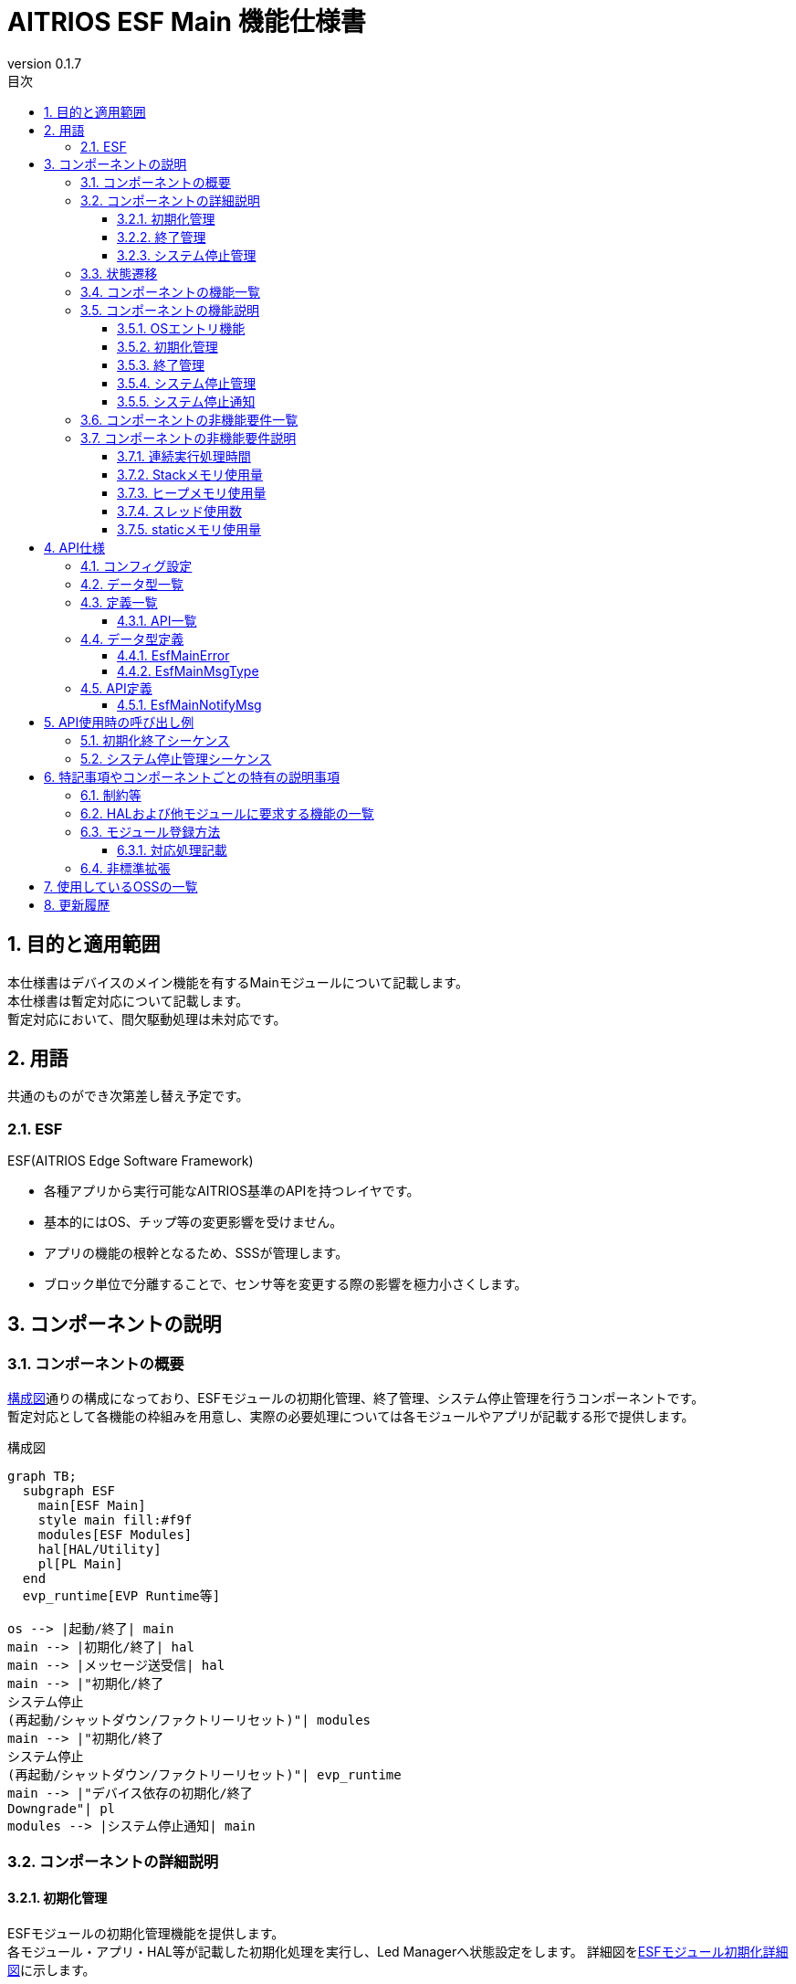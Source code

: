 = AITRIOS ESF Main 機能仕様書
:sectnums:
:sectnumlevels: 3
:chapter-label:
:revnumber: 0.1.7
:toc:
:toc-title: 目次
:toclevels: 3
:lang: ja
:xrefstyle: short
:figure-caption: Figure
:table-caption: Table
:section-refsig:
:experimental:
ifdef::env-github[:mermaid_block: source,mermaid,subs="attributes"]
ifndef::env-github[:mermaid_block: mermaid,subs="attributes"]
ifdef::env-github,env-vscode[:mermaid_break: break]
ifndef::env-github,env-vscode[:mermaid_break: opt]
ifdef::env-github,env-vscode[:mermaid_critical: critical]
ifndef::env-github,env-vscode[:mermaid_critical: opt]
ifdef::env-github[:mermaid_br: pass:p[&lt;br&gt;]]
ifndef::env-github[:mermaid_br: pass:p[<br>]]

== 目的と適用範囲

本仕様書はデバイスのメイン機能を有するMainモジュールについて記載します。 +
本仕様書は暫定対応について記載します。 +
暫定対応において、間欠駆動処理は未対応です。

<<<

== 用語 
共通のものができ次第差し替え予定です。 +

=== ESF
ESF(AITRIOS Edge Software Framework) +

* 各種アプリから実行可能なAITRIOS基準のAPIを持つレイヤです。
* 基本的にはOS、チップ等の変更影響を受けません。
* アプリの機能の根幹となるため、SSSが管理します。
* ブロック単位で分離することで、センサ等を変更する際の影響を極力小さくします。

<<<

== コンポーネントの説明
=== コンポーネントの概要

<<#_FigureOverview>>通りの構成になっており、ESFモジュールの初期化管理、終了管理、システム停止管理を行うコンポーネントです。 +
暫定対応として各機能の枠組みを用意し、実際の必要処理については各モジュールやアプリが記載する形で提供します。

[#_FigureOverview]
.構成図
[{mermaid_block}]
....
graph TB;
  subgraph ESF
    main[ESF Main]
    style main fill:#f9f
    modules[ESF Modules]
    hal[HAL/Utility]
    pl[PL Main]
  end
  evp_runtime[EVP Runtime等]

os --> |起動/終了| main
main --> |初期化/終了| hal
main --> |メッセージ送受信| hal
main --> |"初期化/終了{mermaid_br}システム停止{mermaid_br}(再起動/シャットダウン/ファクトリーリセット)"| modules
main --> |"初期化/終了{mermaid_br}システム停止{mermaid_br}(再起動/シャットダウン/ファクトリーリセット)"| evp_runtime
main --> |"デバイス依存の初期化/終了{mermaid_br}Downgrade"| pl
modules --> |システム停止通知| main
....

<<<

=== コンポーネントの詳細説明
==== 初期化管理
ESFモジュールの初期化管理機能を提供します。 +
各モジュール・アプリ・HAL等が記載した初期化処理を実行し、Led Managerへ状態設定をします。
詳細図を<<#_FigureDetailBoot>>に示します。
[#_FigureDetailBoot]
.ESFモジュール初期化詳細図
[{mermaid_block}]
....
graph TB;
  os[OS]
  subgraph ESF
    hal[HAL/Utility]
    style main fill:#f9f
    subgraph main
      event[システム停止管理]
      msg[システム停止通知]
      main_entry[メイン]
      boot[初期化管理]
      finish[終了管理]
    end
    modules[Modules]
    pl[PL Main]
  end
  evp_runtime[EVP Runtime等]

os --> |起動| main_entry
main_entry --> |初期化処理| boot
boot --> |初期化処理| hal
boot --> |"初期化処理 (ユーザ記載)"| hal
boot --> |"初期化処理 (ユーザ記載){mermaid_br}状態設定(LedManager)"| modules
boot --> |"初期化処理 (ユーザ記載)"| evp_runtime
boot --> |初期化処理| pl
....

==== 終了管理
ESFモジュールの終了管理機能を提供します。 +
各モジュール・アプリ・HAL等が記載した終了処理を実行します。 +
詳細図を<<#_FigureDetailFinish>>に示します。
[#_FigureDetailFinish]
.ESFモジュール終了詳細図
[{mermaid_block}]
....
graph TB;
  os[OS]
  subgraph ESF
    hal[HAL/Utility]
    style main fill:#f9f
    subgraph main
      event[システム停止管理]
      msg[システム停止通知]
      main_entry[メイン]
      boot[初期化管理]
      finish[終了管理]
    end
    modules[Modules]
    pl[PL Main]
  end
  evp_runtime[EVP Runtime等]

os --> |終了シグナル| main_entry
main_entry --> |終了処理| finish
finish --> |終了処理| hal
finish --> |"終了処理 (ユーザ記載)"| hal
finish --> |"終了処理 (ユーザ記載)"| modules
finish --> |"終了処理 (ユーザ記載)"| evp_runtime
finish --> |終了処理| pl
....

==== システム停止管理
システム再起動、シャットダウン、ファクトリーリセット処理を行います。 +
各モジュール・アプリ・HALが記載した処理を実行した後、システムの再起動もしくはシャットダウンを行います。 +
また、メインに対するシステム停止契機を通知するシステム停止通知機能を提供します。 +
詳細図を<<#_FigureDetailEvent>>に示します。

[#_FigureDetailEvent]
.システム停止管理詳細図
[{mermaid_block}]
....
graph TB;
  subgraph ESF
    subgraph utility
      hal_msg[UtilityMsg]
    end
    style main fill:#f9f
    subgraph main
      event[システム停止管理]
      msg[システム停止通知]
    end
    modules[Modules]
  end
  evp_runtime[EVP Runtime]
  app[App]

modules --> |メッセージ送信| msg
msg --> |メッセージ送信| hal_msg
event --> |メッセージ受信| msg
msg --> |メッセージ受信| hal_msg
event --> |"システム停止処理 (ユーザ記載)"| modules
event --> |"システム停止処理 (ユーザ記載)"| utility
event --> |"システム停止処理 (ユーザ記載)"| evp_runtime
event --> |"システム停止処理 (ユーザ記載)"| app
....

<<<

=== 状態遷移
Mainの取り得る状態を<<#_TableStates>>に示します。 +
また、各APIでエラーが発生した場合には状態遷移は起こりません。 +

[#_TableStates]
.初期化状態一覧
[width="100%", cols="20%,80%",options="header"]
|===
|状態 |説明 

|UNINIT
|未初期化の状態です。起動処理以外の機能を利用できません。

|INIT
|初期化済みの状態です。

|===


[#_FigureStateTransition]
.状態遷移図
[{mermaid_block}]
----
stateDiagram-v2
    [*] --> UNINIT
    UNINIT --> INIT : 初期化
    INIT --> UNINIT : 終了
    INIT --> INIT : システム停止管理{mermaid_br}システム停止通知
----

各状態での処理実行可否と状態遷移先を<<#_TableStateTransition, 状態遷移表>>に示します。 +
表中の状態名は、処理完了後の遷移先状態を示し、すなわち処理実行可能であることを示します。 +
×は受け付け不可を示し、ここでの処理実行API呼び出しは``**kEsfMainErrorInternal**``エラーを返し状態遷移は起きません。 +
エラーの詳細は <<#_DataType_EsfMainError>>を参照してください。 

[#_TableStateTransition]
.状態遷移表
[width="100%", cols="10%,30%,20%,20%"]
|===
2.2+| 2+|状態 
|UNINIT |INIT
.5+|処理

|初期化
|INIT
|×

|終了
|×
|UNINIT

|システム停止管理、システム停止通知
|×
|INIT

|===


<<<

=== コンポーネントの機能一覧
<<#_TableFunction>>に機能の一覧を示します。

[#_TableFunction]
.機能一覧
[width="100%", cols="30%,55%,15%",options="header"]
|===
|機能名 |概要  |節番号

|OSエントリ機能
|OSからの起動・終了要求対応処理を行います。 +
|<<#_Function0>>

|初期化管理
|システムの初期化処理を行います。 +
|<<#_Function1>>

|終了管理
|システムの終了処理を行います。 +
|<<#_Function2>>

|システム停止管理
|システム再起動、シャットダウン、ファクトリーリセット処理を行います。 +
|<<#_Function3>>

|システム停止通知
|システム停止管理への実行契機通知機能を提供します。 +
|<<#_Function4>>

|===


<<<

=== コンポーネントの機能説明
[#_Function0]
==== OSエントリ機能
* 機能概要 +
    OSからの起動・終了要求対応処理を行います。 +

* 前提条件 +
    前提条件はありません。

* 機能詳細
    ** 起動 +
    OSから起動され、内部リソース初期化後に<<#_Function1, 初期化管理>>、<<#_Function3, システム停止管理>>を使用してMain処理を行います。
    ** 終了 +
    OSからのシグナル受信を契機に<<#_Function2, 終了管理>>を使用して各モジュールの終了を行います。 +
    その後内部リソースを解放し、プロセスを終了します。

* エラー時の挙動、復帰方法 +
    プロセスを終了します。 +
    プロセスもしくはシステムの再起動を実施してください。

[#_Function1]
==== 初期化管理
* 機能概要 +
    ESFモジュールの初期化管理を行います。 +
    モジュール追加時は<<#_ModuleRegistration, モジュール登録方法>>を参照し、初期化処理の記載を行ってください。 +

* 前提条件 +
    前提条件はありません。

* 機能詳細
    ** ESFMainの初期化を実施します。 +
      内部状態を初期化し、必要なリソースを確保します。 +
      HALおよびUtilityMsgを初期化します。 +
    ** 各モジュールが記載した初期化処理を実施します。 +
    ** Led Managerへ状態設定をします。

* エラー時の挙動、復帰方法 +
    システムは起動できません。 +
    システムの再起動を実施してください。

[#_Function2]
==== 終了管理
* 機能概要 +
    ESFモジュールの終了管理機能を提供します。 +
    モジュール追加時は<<#_ModuleRegistration, モジュール登録方法>>を参照し、終了処理の記載を行ってください。 +

* 前提条件 +
    初期化実施済みであること。 +

* 機能詳細
    ** 各モジュールが記載した終了処理を実施します。 +
    ** ESFMainの終了処理を実施します。 +
      内部状態をクリアし、確保したリソースを解放します。 +
      HALおよびUtilityMsgを終了します。

* エラー時の挙動、復帰方法 +
    正常に終了できません。 +
    システムの再起動を実施してください。

[#_Function3]
==== システム停止管理
* 機能概要 +
    システム再起動、シャットダウン、ファクトリーリセット処理を行います。 +
    システム再起動、シャットダウン、ファクトリーリセット時に<<#_Function2, 終了管理>>以外に処理を行う必要があるモジュールは<<#_ModuleRegistration, モジュール登録方法>>を参照し、対応処理の記載を行ってください。 +

* 前提条件 +
    初期化実施済みであること。 +

* 機能詳細
    ** 各モジュールが記載した対応処理を実施します。 +
    ** <<#_Function2, 終了管理>>を使用して、各モジュールの終了関数を順次呼び出します。 +
    ** PowerManagerを使用し、システム再起動もしくはシャットダウンを行います。 +

* エラー時の挙動、復帰方法 +
    システム停止処理に失敗しました。 +
    システムの再起動を実施してください。

[#_Function4]
==== システム停止通知
* 機能概要 +
  システム停止管理への実行契機通知機能を提供します。 +

* 前提条件 +
    起動処理実施済みであること。 +

* 機能詳細
    ** ``**EsfMainNotifyMsg**``を呼び出すことで、システム停止管理への実行契機通知を行います。

** エラー時の挙動、復帰方法に関しては各API詳細説明にて記載しているため、そちらを参照ください。<<#EsfMainNotifyMsg>>

<<<

=== コンポーネントの非機能要件一覧

<<#_TableNonFunction>>に非機能要件の一覧を示します。

目標とするパフォーマンス、メモリ使用量について目安を記載します。

[#_TableNonFunction]
.非機能要件一覧
[width="100%", cols="20%,10%,50%,10%",options="header"]
|===
|機能名 |数値 |概要 |節番号
|連続実行処理時間
|10msec
|最大かかる処理時間です。
|<<#_NonFunction1>>

|Stackメモリ使用量
|320byte
|最大で使用するStackメモリサイズを示します。
|<<#_NonFunction2>>

|ヒープメモリ使用量
|4byte
|最大で使用するヒープメモリサイズを示します。
|<<#_NonFunction3>>

|スレッド使用数
|0
|使用するスレッド数を示します。
|<<#_NonFunction4>>

|staticメモリ使用
|64byte
|最大で使用するstaticメモリサイズを示します。
|<<#_NonFunction5>>
|===

<<<

=== コンポーネントの非機能要件説明
[#_NonFunction1]
==== 連続実行処理時間
排他制御・外部API待ち時間を除いて 10msec
[#_NonFunction2]
==== Stackメモリ使用量
320byte
[#_NonFunction3]
==== ヒープメモリ使用量
4byte
[#_NonFunction4]
==== スレッド使用数
スレッドを使用しません。
[#_NonFunction5]
==== staticメモリ使用量
64byte

<<<

== API仕様

=== コンフィグ設定
[#_TableConfig]
.コンフィグ設定
[width="100%", cols="30%,20%,50%",options="header"]
|===
|コンフィグ名 |デフォルト値 |概要 
|EXTERNAL_MAIN_LOCKTIME_MS
|1000
|排他制御最大待ち時間（ms）です。

|EXTERNAL_MAIN_OSAL_MSG_WAITTIME_MS
|100
|UtilityMsgRecv受信待ち時間（ms）です。

|EXTERNAL_MAIN_APP_MEM_DIV_NUM
|1
|EsfMemoryManagerInitializeに設定するAppMemoryの分割数です。

|EXTERNAL_MAIN_SYSTEMAPP_STUB
|n
|System App stub module の有効無効定義です。

|EXTERNAL_MAIN_ENABLE_SENSOR_MAIN_STUB
|n
|EsfSensor stub の有効無効定義です。

|EXTERNAL_MAIN_WAIT_SYSTEM_APP_TERM_TIME
|3000000
|System App の終了待機時間 (usec) です。 +
(*) waitpidを使用すると無応答となる可能性があるため、usleepで終了待ち受けを実施。

|EXTERNAL_MAIN_FIRMWARE_MANAGER_STUB
|n
|FirmwareManager stub の有効無効定義です。

|EXTERNAL_MAIN_ENABLE_LOG
|y
|ログ制御APIの有効無効です。 +
nの場合は標準出力にログ出力します。

|===


=== データ型一覧
<<#_TableDataType>>にデータ型の一覧を示します。

[#_TableDataType]
.データ型一覧
[width="100%", cols="30%,55%,15%",options="header"]
|===
|データ型名 |概要  |節番号

|EsfMainError
|APIの実行結果を定義する列挙型です。
|<<#_DataType_EsfMainError>>

|EsfMainMsgType
|システム停止通知種別を定義する列挙型です。
|<<#_DataType_EsfMainMsgType>>

|===


=== 定義一覧
==== API一覧
<<#_TableAPI>>にAPIの一覧を示します。

[#_TableAPI]
.API一覧
[width="100%", cols="20%,50%,20%",options="header"]
|===
|API名 |概要 |節番号
|EsfMainNotifyMsg
|システム停止通知処理を行います。 +
システム停止管理に対し、指定された処理の開始契機を通知します。
|<<#EsfMainNotifyMsg>>

|===

<<<

=== データ型定義
[#_DataType_EsfMainError]
==== EsfMainError
APIの実行結果を定義する列挙型です。

* *書式* 

[source, C]
....
typedef enum EsfMainError {
    kEsfMainOk,
    kEsfMainErrorInvalidArgument,
    kEsfMainErrorResourceExhausted,
    kEsfMainErrorInternal,
    kEsfMainErrorUninitialize,
    kEsfMainErrorExternal,
    kEsfMainErrorTimeout,
    kEsfMainErrorNotSupport,
} EsfMainError;
....

* *値* 

[#_Table_EsfMainError]
.EsfMainErrorの値の説明
[width="100%", cols="30%,70%",options="header"]
|===
|メンバ名  |説明

|kEsfMainOk
|成功です。

|kEsfMainErrorInvalidArgument
|引数が正しくありません。

|kEsfMainErrorResourceExhausted
|メモリが不足しています。

|kEsfMainErrorInternal
|内部処理に失敗しました。

|kEsfMainErrorUninitialize
|未初期化状態です。

|kEsfMainErrorExternal
|外部API実行エラーです。

|kEsfMainErrorTimeout
|タイムアウトが発生しました。

|kEsfMainErrorNotSupport
|未サポートです。

|===

[#_DataType_EsfMainMsgType]
==== EsfMainMsgType
システム停止通知種別を定義する列挙型です。

* *書式*

[source, C]
....
typedef enum EsfMainMsgType {
    kEsfMainMsgTypeReboot,
    kEsfMainMsgTypeShutdown,
    kEsfMainMsgTypeFactoryReset,
    kEsfMainMsgTypeFactoryResetForDowngrade,
} EsfMainMsgType;
....

* *値* 

[#_Table_EsfMainMsgType]
.EsfMainMsgTypeの値の説明
[width="100%", cols="30%,70%",options="header"]
|===
|メンバ名  |説明

|kEsfMainMsgTypeReboot
|再起動通知です。

|kEsfMainMsgTypeShutdown
|シャットダウン通知です。

|kEsfMainMsgTypeFactoryReset
|ファクトリーリセット通知です。

|kEsfMainMsgTypeFactoryResetForDowngrade
|ファクトリーリセット(Downgrade)通知です。

|===

<<<

=== API定義
[#EsfMainNotifyMsg]
==== EsfMainNotifyMsg
* *機能* 
+
システム停止通知処理を行います。 +
システム停止管理に対し、指定された処理の開始契機を通知します。

* *書式* +
+
``** EsfMainError EsfMainNotifyMsg(EsfMainMsgType type)**``  

* *引数の説明* +
+
**``[IN] EsfMainMsgType type``**::
通知メッセージ種別です。 +
詳細は<<#_DataType_EsfMainMsgType>>を参照ください。

**``[OUT] なし``**:: 

* *戻り値* +
+
実行結果に応じて、<<#_Table_EsfMainError, EsfMainError>>のいずれかの値が返ります。

* *説明* +
** Mainモジュールのシステム停止管理に対して指定されたメッセージを通知します。 +
    通知には``**UtilityMsgSend**``を使用します。
** 本APIを同時に呼び出すことは可能です。
** 本APIを複数のスレッドから呼び出すことは可能です。
** 本APIを複数のタスクから呼び出すことは可能です。
** 本APIでは<<#_TableStates, 状態>>アクセスのため内部で排他制御を行います。 +

* *エラー情報*

[#_TableEsfMainNotifyMsg]
.EsfMainNotifyMsgエラー情報
[width="100%", options="header"]
|===
|戻り値|説明|エラー条件|復旧方法
|kEsfMainOk
|成功
|成功
|なし

|kEsfMainErrorInvalidArgument
|引数不正
|**``type``**に不正な値が指定された
|正しい引数を指定してリトライ

|kEsfMainErrorTimeout
|タイムアウトエラー 
|排他制御でタイムアウトが発生
|リトライ、リトライで復旧しない場合はシステム再起動

|kEsfMainErrorUninitialize
|未初期化エラー
|ESFMainが未初期化でエラー発生
|リトライ、リトライで復旧しない場合はシステム再起動

|kEsfMainErrorExternal
|外部エラー
|外部APIでエラー発生
|リトライ、リトライで復旧しない場合はシステム再起動

|kEsfMainErrorInternal
|内部処理エラー 
|その他エラー発生
|リトライ、リトライで復旧しない場合はシステム再起動

|kEsfMainErrorNotSupport
|未サポートエラー 
|T3P以外のシステムで**``type``**に**``kEsfMainMsgTypeFactoryResetForDowngrade``**が指定された
|なし
|===


<<<

== API使用時の呼び出し例
各APIを使用する場合の呼び出し例を以下に示します。

=== 初期化終了シーケンス
[#_初期化終了シーケンスの例]
[{mermaid_block}]
....
%%{init: {'noteAlign':'left'}}%%
sequenceDiagram
    autonumber
    participant OS
    participant esf_main as Main
    participant HAL as HAL/Utility

  OS ->> +esf_main : 起動
  rect rgba(200, 150, 255,0.5)
    Note left of esf_main: 初期化処理(EsfMainBoot)
    esf_main ->> +HAL : Utility***Initialize
    HAL -->> -esf_main : -
    esf_main ->> +HAL : Hal***Initialize
    HAL -->> -esf_main : -
    Note over esf_main : 各モジュールで記載した起動処理を実行
    Note over esf_main : 入力不可状態をLed Managerへ有効設定
    esf_main ->> +HAL : UtilityMsgOpen
    HAL -->> -esf_main : -
    esf_main ->> esf_main : リソース確保
  end

  rect rgba(238, 220, 179, 0.5)
    Note left of esf_main: システム停止通知待ち受け
    loop 終了シグナル受信まで
      esf_main ->> +HAL : UtilityMsgRecv
      HAL -->> -esf_main : -
      OS -) esf_main : 終了シグナル
    end
  end

  rect rgba(200, 150, 255,0.5)
    Note left of esf_main: 終了処理(EsfMainFinish)
    esf_main ->> +HAL : UtilityMsgClose
    HAL -->> -esf_main : -
    Note over esf_main : 各モジュールで記載した終了処理を実行
    esf_main ->> +HAL : Hal***Finalize
    HAL -->> -esf_main : -
    esf_main ->> +HAL : Utility***Finalize
    HAL -->> -esf_main : -
    esf_main ->> esf_main : リソース解放
  end
  esf_main -->> -OS : 終了
  
....

=== システム停止管理シーケンス
[#_システム停止管理シーケンスの例]
[{mermaid_block}]
....
%%{init: {'noteAlign':'left'}}%%
sequenceDiagram
    autonumber
    participant OS
    participant esf_main as Main
    participant esf_main_api as MainAPI
    participant esf_modules as ESF_MODULES
    participant HAL as Utility

  Activate esf_main

  esf_modules ->> +esf_main_api : EsfMainNotifyMsg(再起動)
  esf_main_api ->> + HAL : UtilityMsgSend(再起動イベント)
  HAL -->> -esf_main_api : -
  esf_main_api -->> -esf_modules : -

  rect rgba(238, 220, 179, 0.5)
    Note left of esf_main: システム停止管理
    loop 終了シグナル受信まで
      esf_main ->> +HAL : UtilityMsgRecv
      HAL -->> -esf_main : 再起動メッセージ
      rect rgba(200, 150, 255,0.5)
        Note left of esf_main: 再起動処理(EsfMainProcessReboot)
        esf_main ->> +esf_modules : EsfSystemManagerSetResetCause(kEsfSystemManagerResetCauseSoftResetNormal);
        Note over esf_main : 各モジュールで記載した処理を実行
        esf_main ->> esf_main : EsfMainFinish(終了処理)
        esf_main ->> +esf_modules : EsfPwrMgrExecuteRebootEx(再起動実行)
        Note over OS, HAL : OS再起動
        Deactivate  esf_main
      end
    end
  end
....

<<<

== 特記事項やコンポーネントごとの特有の説明事項

=== 制約等
* 間欠駆動機能は未対応です。

=== HALおよび他モジュールに要求する機能の一覧
.HALおよび他モジュールに要求する機能の一覧
[width="100%",cols="20%,30%,50%",options="header"]
|===
|モジュール名 |要求機能 |説明
|Utility
|メッセージ送受信機能
|メッセージを送受信する機能。

|ESF(PowerManager)
|再起動・シャットダウン機能
|再起動・シャットダウンを行う機能。

|PL(Main)
|デバイス依存の初期化・終了機能
|初期化・終了を行う機能。

|===

[#_ModuleRegistration]
=== モジュール登録方法
本モジュールでは、初期化・終了・システム停止の各処理において各モジュールの処理を実行する機能を提供します。 +
ここでは新規モジュール登録時にモジュールの必要な処理を追加する方法を記載します。 +
初期化・終了・再起動・シャットダウン・ファクトリーリセット時に処理を行う必要が無い場合は対応不要です。 +

==== 対応処理記載 +
初期化・終了・システム停止（再起動・シャットダウン・ファクトリーリセット）で処理が必要なモジュールは、以下対応を行ってください。

* 処理記載追加 +
  各機能毎に必要な処理を記載してください。 +
  各モジュールの処理は { } を使用してスコープを限定してください。 +


以下に管理機能毎の処理追加内容を記載します。

[#_TableUserFuncList]
.処理追加内容一覧
[width="100%",cols="20%,30%,50%",options="header"]
|===
|管理機能  |処理追加関数 |処理追加内容
|初期化
|EsfMainBoot
|各モジュールの初期化関数起動 +
その他必要な処理を記載してください。 +
リソース保持が必要なモジュールはグローバルに定義を追加し、保存してください。

|終了
|EsfMainFinish
|各モジュールの終了関数起動 +
その他必要な処理を記載してください。 +
終了処理では異常が発生しても途中終了せずに処理を進めてください。 +
初期化でリソースを保持したモジュールは必ず解放してください。

|再起動
|EsfMainProcessReboot
|終了処理以外で再起動に必要な処理を記載してください。 +
再起動処理では異常が発生しても途中終了せずに処理を進めてください。

|シャットダウン
|EsfMainProcessShutdown
|終了処理以外で再起動に必要な処理を記載してください。 +
シャットダウン処理では異常が発生しても途中終了せずに処理を進めてください。

|ファクトリーリセット
|EsfMainProcessFactoryReset
|終了処理以外で再起動に必要な処理を記載してください。 +
ファクトリーリセット処理では異常が発生しても途中終了せずに処理を進めてください。

|===

以下に初期化および終了処理追加例を記載します。

* 初期化 +
  以下に初期化処理追加例を記載します。 +
  Sampleモジュールの追加例です。
+
[source, C]
....
EsfMainError EsfMainBoot(void) {
  // Initialize main
  HalErrCode hal_ret = HalInitialize();
  if (hal_ret != kHalErrCodeOk) {
    // log output
    return kEsfMainErrorExternal;
  }
  ・・・

  {
    // Initialize SampleModule
    EsfSampleResult result = EsfSampleInit();
    if (result != kEsfSampleResultSuccess) {
      // log output
      return kEsfMainErrorExternal;
    }
  }

  return kEsfMainOk;
}
....

* 終了 +
  以下に終了関数処理追加例を記載します。 +
  Sampleモジュールの追加例です。
+
[source, C]
....
EsfMainError EsfMainFinish(void) {
・・・
  {
    // Deinitialize SampleModule
    EsfSampleResult result = EsfSampleDeinit();
    if (result != kEsfSampleResultSuccess) {
      // log output
      // fallthrough
    }
  }
・・・

  // Deinitialize main
  HalErrCode hal_ret = HalFinalize();
  if (hal_ret != kHalErrCodeOk) {
    // log output
    // fallthrough
  }

  return kEsfMainOk;
}
....

* 再起動 +
  以下に再起動処理追加例を記載します。 +
  Sampleモジュールの追加例です。
+
[source, C]
....
EsfMainError EsfMainProcessReboot(void) {
・・・
  {
    // Reboot SampleModule
    EsfSampleResult result = EsfSamplePreReboot();
    if (result != kEsfSampleResultSuccess) {
      // log output
      // fallthrough
    }
  }
・・・

  EsfMainError main_result = EsfMainFinish();
  if (main_result != kEsfMainOk) {
    // log output
    // fallthrough
  }

  EsfPwrMgrExecuteRebootEx(EsfPwrMgrRebootTypeSW);

  return kEsfMainOk;
}
....

* シャットダウン +
  以下にシャットダウン処理追加例を記載します。 +
  Sampleモジュールの追加例です。
+
[source, C]
....
EsfMainError EsfMainProcessShutdown(void) {
・・・
  {
    // Reboot SampleModule
    EsfSampleResult result = EsfSamplePreShutdown();
    if (result != kEsfSampleResultSuccess) {
      // log output
      // fallthrough
    }
  }
・・・

  EsfMainError main_result = EsfMainFinish();
  if (main_result != kEsfMainOk) {
    // log output
    // fallthrough
  }

  EsfPwrMgrExecuteShutdown();

  return kEsfMainOk;
}
....

* ファクトリーリセット +
  以下にファクトリーリセット処理追加例を記載します。 +
  Sampleモジュールの追加例です。
+
[source, C]
....
EsfMainError EsfMainProcessFactoryReset(bool is_downgrade) {
・・・
  {
    // Reboot SampleModule
    EsfSampleResult result = EsfSampleFactoryReset();
    if (result != kEsfSampleResultSuccess) {
      // log output
      // fallthrough
    }
  }
・・・

  EsfMainError main_result = EsfMainFinish();
  if (main_result != kEsfMainOk) {
    // log output
    // fallthrough
  }

  EsfPwrMgrExecuteRebootEx(EsfPwrMgrRebootTypeSW);

  return kEsfMainOk;
}
....

=== 非標準拡張
本モジュールでは以下の非標準拡張を使用します。 +

[#_TableNonstandardExtensions]
[width="100%", cols="15%,60%,25%",options="header"]
|===
|拡張名 |説明 |用途
|**``##\\__VA_ARGS__``**
|**``\\__VA_ARGS__``**のgcc非標準拡張です。 +
可変引数を扱うマクロで、引数なしを扱う事ができるように拡張されています。
|ログ出力先切替マクロに使用します。

|===

<<<

== 使用しているOSSの一覧
OSSを使用していません。

<<<

== 更新履歴
[width="100%", cols="20%,80%a",options="header"]
|===
|Version |Changes 
|0.1.0
|初版リリース

|0.1.1
|SsfMainにmain関数を持つ仕様変更の対応

* コンポーネントの概要 +
  初期化管理 +
  OSエントリ機能 +
  初期化終了シーケンス
  ** OSからSsfMainを起動する形に構成図、シーケンス、説明文を修正

* API一覧 +
  API定義 SsfMainLoop
  ** SsfMainLoop の記載を削除

|0.1.2
|名称変更対応

* 全体
  ** 名称変更
    *** SSF -> ESF

|0.1.3
|LedManager API変更対応

* 初期化処理変更
  ** 初期化処理時にLedManagerへ状態を設定する処理の追加

|0.1.4
|Downgrade対応

* データ型定義
  ** EsfMainErrorにkEsfMainErrorNotSupportを追加
  ** EsfMainMsgTypeにkEsfMainMsgTypeFactoryResetForDowngradeを追加
* API定義
  ** EsfMainNotifyMsgのエラー定義にkEsfMainErrorNotSupportを追加

|0.1.5
|LedManager設定処理削除

* 初期化処理変更
  ** 初期化処理時にLedManagerへ「未接続（インターネット接続なし）」を設定する処理の削除

|0.1.6
|記載内容の最新化

* OSAL記載個所をUtiliyに修正
* 6.3. モジュール登録方法
** 各モジュールの処理を有効無効CONFIGで囲うように実装を依頼した記載を削除。

|0.1.7
|デバイス依存処理をPL Mainへ分離する対応

* 概要図、詳細図にPL Mainを追加
* 他モジュールに要求する機能にPL Mainを追加
* コンフィグ設定を追加

|===

